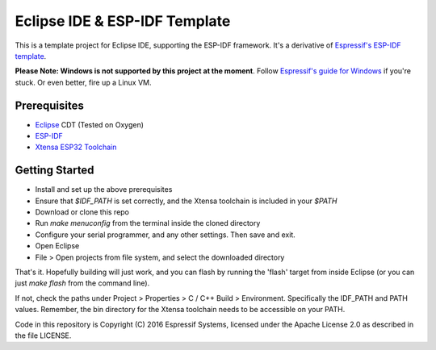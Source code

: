 ==============================
Eclipse IDE & ESP-IDF Template
==============================

This is a template project for Eclipse IDE, supporting the ESP-IDF framework. It's a derivative of `Espressif\'s ESP-IDF template`_.

**Please Note: Windows is not supported by this project at the moment**. Follow `Espressif\'s guide for Windows`_ if you're stuck. Or even better, fire up a Linux VM.

Prerequisites
=============

- `Eclipse`_ CDT (Tested on Oxygen)
- `ESP-IDF`_
- `Xtensa ESP32 Toolchain`_

Getting Started
===============

- Install and set up the above prerequisites
- Ensure that `$IDF_PATH` is set correctly, and the Xtensa toolchain is included in your `$PATH`
- Download or clone this repo
- Run `make menuconfig` from the terminal inside the cloned directory
- Configure your serial programmer, and any other settings. Then save and exit.
- Open Eclipse
- File > Open projects from file system, and select the downloaded directory

That's it. Hopefully building will just work, and you can flash by running the 'flash' target from inside Eclipse (or you can just `make flash` from the command line).

If not, check the paths under Project > Properties > C / C++ Build > Environment. Specifically the IDF_PATH and PATH values. Remember, the bin directory for the Xtensa toolchain needs to be accessible on your PATH.

Code in this repository is Copyright (C) 2016 Espressif Systems, licensed under the Apache License 2.0 as described in the file LICENSE.

.. _ESP-IDF: https://github.com/espressif/esp-idf
.. _Espressif\'s ESP-IDF template: https://github.com/espressif/esp-idf-template
.. _Espressif\'s guide for Windows: http://esp-idf.readthedocs.io/en/latest/get-started/eclipse-setup-windows.html#eclipse-windows-setup
.. _`Xtensa ESP32 Toolchain`: http://esp-idf.readthedocs.io/en/latest/get-started/index.html#setup-toolchain
.. _`Eclipse`: http://www.eclipse.org/downloads/packages/eclipse-ide-cc-developers/oxygen1a
